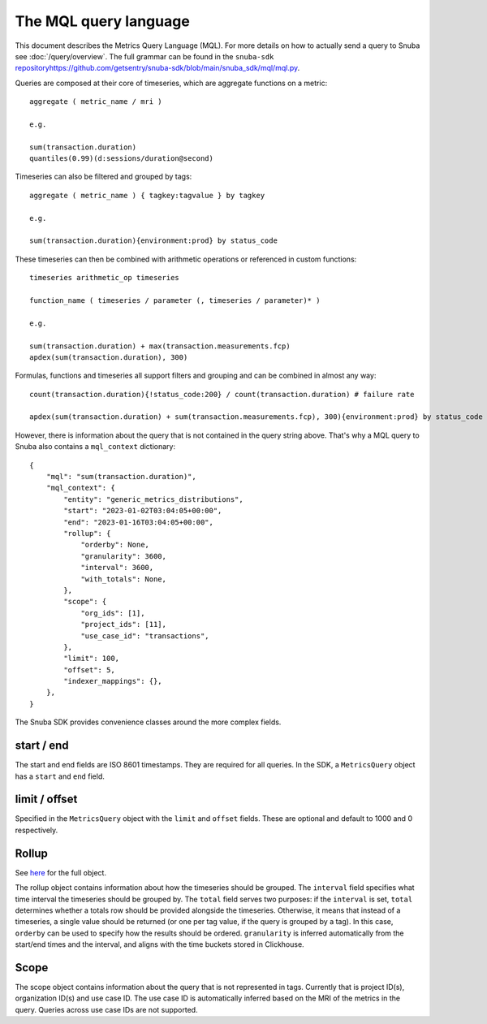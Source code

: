 =======================
The MQL query language
=======================

This document describes the Metrics Query Language (MQL). For more details on
how to actually send a query to Snuba see :doc:`/query/overview`. The full grammar
can be found in the ``snuba-sdk`` `<repository https://github.com/getsentry/snuba-sdk/blob/main/snuba_sdk/mql/mql.py>`_.

Queries are composed at their core of timeseries, which are aggregate functions on a metric::

    aggregate ( metric_name / mri )

    e.g.

    sum(transaction.duration)
    quantiles(0.99)(d:sessions/duration@second)

Timeseries can also be filtered and grouped by tags::

    aggregate ( metric_name ) { tagkey:tagvalue } by tagkey

    e.g.

    sum(transaction.duration){environment:prod} by status_code

These timeseries can then be combined with arithmetic operations or referenced in custom functions::

    timeseries arithmetic_op timeseries

    function_name ( timeseries / parameter (, timeseries / parameter)* )

    e.g.

    sum(transaction.duration) + max(transaction.measurements.fcp)
    apdex(sum(transaction.duration), 300)

Formulas, functions and timeseries all support filters and grouping and can be combined in almost any way::

    count(transaction.duration){!status_code:200} / count(transaction.duration) # failure rate

    apdex(sum(transaction.duration) + sum(transaction.measurements.fcp), 300){environment:prod} by status_code

However, there is information about the query that is not contained in the query string above. That's why a MQL query
to Snuba also contains a ``mql_context`` dictionary::

    {
        "mql": "sum(transaction.duration)",
        "mql_context": {
            "entity": "generic_metrics_distributions",
            "start": "2023-01-02T03:04:05+00:00",
            "end": "2023-01-16T03:04:05+00:00",
            "rollup": {
                "orderby": None,
                "granularity": 3600,
                "interval": 3600,
                "with_totals": None,
            },
            "scope": {
                "org_ids": [1],
                "project_ids": [11],
                "use_case_id": "transactions",
            },
            "limit": 100,
            "offset": 5,
            "indexer_mappings": {},
        },
    }

The Snuba SDK provides convenience classes around the more complex fields.


start / end
===========
The start and end fields are ISO 8601 timestamps. They are required for all queries. In the SDK, a ``MetricsQuery`` object has a ``start`` and ``end``
field.

limit / offset
==============
Specified in the ``MetricsQuery`` object with the ``limit`` and ``offset`` fields. These are optional and default to 1000 and 0 respectively.

Rollup
======

See `here <https://github.com/getsentry/snuba-sdk/blob/main/snuba_sdk/timeseries.py>`_ for the full object.

The rollup object contains information about how the timeseries should be grouped. The ``interval`` field specifies what time interval the timeseries should be grouped by.
The ``total`` field serves two purposes: if the ``interval`` is set, ``total`` determines whether a totals row should be provided alongside the timeseries.
Otherwise, it means that instead of a timeseries, a single value should be returned (or one per tag value, if the query is grouped by a tag). In this case, ``orderby`` can be used
to specify how the results should be ordered. ``granularity`` is inferred automatically from the start/end times and the interval, and aligns with the time buckets stored in Clickhouse.

Scope
=====

The scope object contains information about the query that is not represented in tags. Currently that is project ID(s), organization ID(s) and use case ID.
The use case ID is automatically inferred based on the MRI of the metrics in the query. Queries across use case IDs are not supported.

